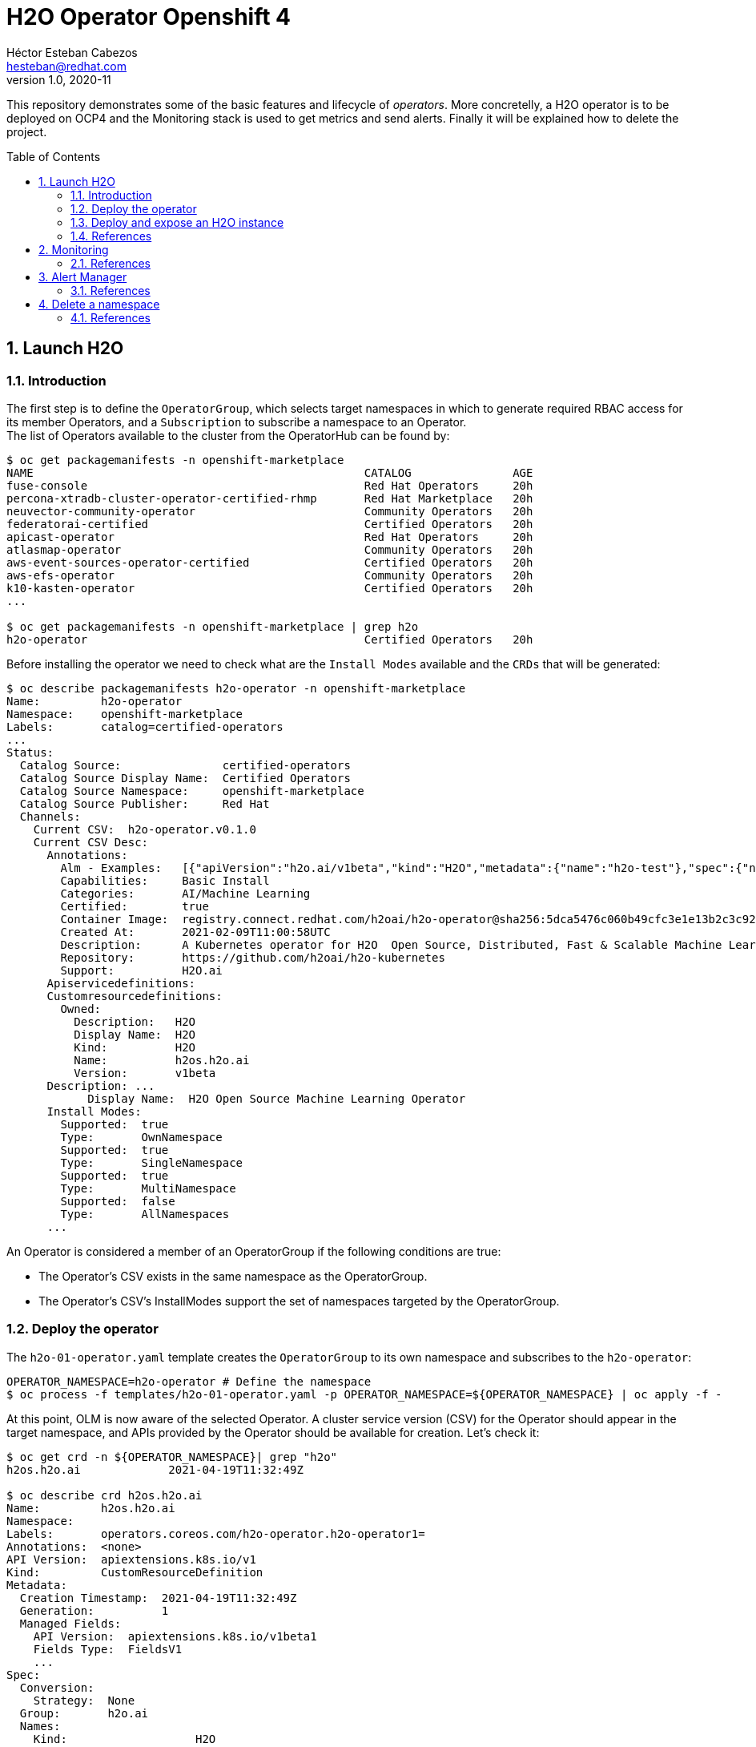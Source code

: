 = H2O Operator Openshift 4
Héctor Esteban Cabezos <hesteban@redhat.com>
v1.0, 2020-11
// Create TOC wherever needed
:toc: macro
:sectanchors:
:sectnumlevels: 2
:sectnums: 
:source-highlighter: pygments
:imagesdir: images
// Start: Enable admonition icons
ifdef::env-github[]
:tip-caption: :bulb:
:note-caption: :information_source:
:important-caption: :heavy_exclamation_mark:
:caution-caption: :fire:
:warning-caption: :warning:
endif::[]
ifndef::env-github[]
:icons: font
endif::[]
// End: Enable admonition icons

This repository demonstrates some of the basic features and lifecycle of __operators__. More concretelly, a H2O operator is to be deployed on OCP4 and the Monitoring stack is used to get metrics and send alerts. Finally it will be explained how to delete the project. 

// Create the Table of contents here
toc::[]

== Launch H2O

=== Introduction

The first step is to define the `OperatorGroup`, which selects target namespaces in which to generate required RBAC access for its member Operators, and a `Subscription` to subscribe a namespace to an Operator. +
The list of Operators available to the cluster from the OperatorHub can be found by:
[source, bash]
----
$ oc get packagemanifests -n openshift-marketplace
NAME                                                 CATALOG               AGE
fuse-console                                         Red Hat Operators     20h
percona-xtradb-cluster-operator-certified-rhmp       Red Hat Marketplace   20h
neuvector-community-operator                         Community Operators   20h
federatorai-certified                                Certified Operators   20h
apicast-operator                                     Red Hat Operators     20h
atlasmap-operator                                    Community Operators   20h
aws-event-sources-operator-certified                 Certified Operators   20h
aws-efs-operator                                     Community Operators   20h
k10-kasten-operator                                  Certified Operators   20h
...

$ oc get packagemanifests -n openshift-marketplace | grep h2o
h2o-operator                                         Certified Operators   20h
----

Before installing the operator we need to check what are the `Install Modes` available and the `CRDs` that will be generated: 

[source, bash]
----
$ oc describe packagemanifests h2o-operator -n openshift-marketplace
Name:         h2o-operator
Namespace:    openshift-marketplace
Labels:       catalog=certified-operators
...
Status:
  Catalog Source:               certified-operators
  Catalog Source Display Name:  Certified Operators
  Catalog Source Namespace:     openshift-marketplace
  Catalog Source Publisher:     Red Hat
  Channels:
    Current CSV:  h2o-operator.v0.1.0
    Current CSV Desc:
      Annotations:
        Alm - Examples:   [{"apiVersion":"h2o.ai/v1beta","kind":"H2O","metadata":{"name":"h2o-test"},"spec":{"nodes":1,"resources":{"cpu":1,"memory":"256Mi","memoryPercentage":90},"customImage":{"image":"registry.connect.redhat.com/h2oai/h2o@sha256:62500ca14adacd1164d7ef4f64ccc96c3d0ad90ddf29c3e02d1aa82bd42aa1a4"}}}]
        Capabilities:     Basic Install
        Categories:       AI/Machine Learning
        Certified:        true
        Container Image:  registry.connect.redhat.com/h2oai/h2o-operator@sha256:5dca5476c060b49cfc3e1e13b2c3c92920ae8789a092169a2c8457211895298d
        Created At:       2021-02-09T11:00:58UTC
        Description:      A Kubernetes operator for H2O  Open Source, Distributed, Fast & Scalable Machine Learning Platform.
        Repository:       https://github.com/h2oai/h2o-kubernetes
        Support:          H2O.ai
      Apiservicedefinitions:
      Customresourcedefinitions:
        Owned:
          Description:   H2O
          Display Name:  H2O
          Kind:          H2O
          Name:          h2os.h2o.ai
          Version:       v1beta
      Description: ...
            Display Name:  H2O Open Source Machine Learning Operator
      Install Modes:
        Supported:  true
        Type:       OwnNamespace
        Supported:  true
        Type:       SingleNamespace
        Supported:  true
        Type:       MultiNamespace
        Supported:  false
        Type:       AllNamespaces
      ...             
----

An Operator is considered a member of an OperatorGroup if the following conditions are true:

* The Operator’s CSV exists in the same namespace as the OperatorGroup.

* The Operator’s CSV’s InstallModes support the set of namespaces targeted by the OperatorGroup.

=== Deploy the operator

The `h2o-01-operator.yaml` template creates the `OperatorGroup` to its own namespace and subscribes to the `h2o-operator`:

[source, bash]
----
OPERATOR_NAMESPACE=h2o-operator # Define the namespace
$ oc process -f templates/h2o-01-operator.yaml -p OPERATOR_NAMESPACE=${OPERATOR_NAMESPACE} | oc apply -f -
----

At this point, OLM is now aware of the selected Operator. A cluster service version (CSV) for the Operator should appear in the target namespace, and APIs provided by the Operator should be available for creation.
Let's check it:

[source, bash]
----
$ oc get crd -n ${OPERATOR_NAMESPACE}| grep "h2o"
h2os.h2o.ai             2021-04-19T11:32:49Z

$ oc describe crd h2os.h2o.ai
Name:         h2os.h2o.ai
Namespace:    
Labels:       operators.coreos.com/h2o-operator.h2o-operator1=
Annotations:  <none>
API Version:  apiextensions.k8s.io/v1
Kind:         CustomResourceDefinition
Metadata:
  Creation Timestamp:  2021-04-19T11:32:49Z
  Generation:          1
  Managed Fields:
    API Version:  apiextensions.k8s.io/v1beta1
    Fields Type:  FieldsV1
    ...
Spec:
  Conversion:
    Strategy:  None
  Group:       h2o.ai
  Names:
    Kind:                   H2O
    List Kind:              H2OList
    Plural:                 h2os
    Singular:               h2o
  Preserve Unknown Fields:  true
  Scope:                    Namespaced
  Versions:
    Name:  v1beta
    Schema:
      openAPIV3Schema:
        Properties:
          Spec:
            One Of:
              Required:
                version
              Required:
                customImage
            Properties:
              Custom Image:
                Properties:
                  Command:
                    Type:  string
                  Image:
                    Type:  string
                Required:
                  image
                Type:  object
              Nodes:
                Type:  integer
              Resources:
                Properties:
                  Cpu:
                    Minimum:  1
                    Type:     integer
                  Memory:
                    Pattern:  ^([+-]?[0-9.]+)([eEinumkKMGTP]*[-+]?[0-9]*)$
                    Type:     string
                  Memory Percentage:
                    Maximum:  100
                    Minimum:  1
                    Type:     integer
                Required:
                  cpu
                  memory
                Type:  object
              Version:
                Type:  string
            Required:
              nodes
              resources
            Type:  object
          Status:
            Type:  object
        Type:      object
    Served:        true
    Storage:       true
    Subresources:
      Status:
Status:
  Accepted Names:
    Kind:       H2O
    List Kind:  H2OList
    Plural:     h2os
    Singular:   h2o
  Conditions:
    ...
  Stored Versions:
    v1beta
----

=== Deploy and expose an H2O instance

Now, a CR of kind `H2O` can be deployed into the namespace:

[source, bash]
----
$ oc process -f templates/h2o-02-instance.yaml -p OPERATOR_NAMESPACE=${OPERATOR_NAMESPACE} | oc apply -f -
----

Once the instance is deployed, a `route` needs to be created to expose the service(`svc`)

[source, bash]
----
$ oc expose svc/h2o-test -n ${OPERATOR_NAMESPACE}
----

By executing `oc get routes` we can copy the route create it and access the GUI of H2o in our desired navigation explorer.

=== References

- https://docs.openshift.com/container-platform/4.1/applications/operators/olm-understanding-olm.html#olm-operatorgroups-membership_olm-understanding-olm
- https://www.h2o.ai/blog/accelerate-machine-learning-workflows-with-h2o-ai-driverless-ai-on-red-hat-openshift-enterprise-kubernetes-platform/


== Monitoring
A typical OpenShift monitoring stack includes Prometheus for monitoring both systems and services, and Grafana for analyzing and visualizing metrics.

Administrators are often looking to write custom queries and create custom dashboards in Grafana. However, Grafana instances provided with the monitoring stack (and its dashboards) are read-only. To solve this problem, we can use the community-powered Grafana operator provided by OperatorHub. I will follow the implementation accurately explained https://github.com/alvarolop/rhdg8-server#4-monitoring-rhdg-with-grafana)[here].

As with the H2O operator, we first need to subscribe and deploy the operator using the following template:

[source, bash]
----
OPERATOR_NAMESPACE="grafana"
$ oc process -f templates/grafana-01-operator.yaml -p OPERATOR_NAMESPACE=${OPERATOR_NAMESPACE}| oc apply -f -
----

Now, a Grafana instance is created using the operator:

[source, bash]
----
oc process -f templates/grafana-02-instance.yaml -p OPERATOR_NAMESPACE=${OPERATOR_NAMESPACE}| oc apply -f -
----

A `GrafanaDataSource`, that points to the Prometheus metrics, is created:

[source, bash]
----
oc adm policy add-cluster-role-to-user cluster-monitoring-view -z grafana-serviceaccount -n ${OPERATOR_NAMESPACE}
BEARER_TOKEN=$(oc serviceaccounts get-token grafana-serviceaccount -n ${OPERATOR_NAMESPACE})
oc process -f templates/grafana-03-datasource.yaml -p BEARER_TOKEN=${BEARER_TOKEN} | oc apply -f -
----

And finally the Grafana dashboard is to be created:

[source, bash]
----
DASHBOARD_NAME="grafana-dashboard-h2o"
# Create a configMap containing the Dashboard
oc create configmap $DASHBOARD_NAME --from-file=dashboard=grafana/$DASHBOARD_NAME.json -n ${OPERATOR_NAMESPACE}
# Create a Dashboard object that automatically updates Grafana
oc process -f templates/grafana-04-dashboard.yaml -p DASHBOARD_NAME=$DASHBOARD_NAME | oc apply -f -
----

=== References

- https://github.com/alvarolop/rhdg8-server

== Alert Manager

The Alertmanager manages incoming alerts; this includes silencing, inhibition, aggregation, and sending out notifications through methods such as email, PagerDuty, and HipChat. 

An implementation example through `email` is given in in [templates/alertmanager/alertmanager.yaml](templates/alertmanager/alertmanager.yaml).

NOTE: You need to create an [App Password](https://support.google.com/accounts/answer/185833?hl=en). To do that, go to **Account Settings -> Security -> Signing in to Google -> App password** (if you don’t see App password as an option, you probably haven’t set up 2-Step Verification and will need to do that first). Copy the newly-created password.

The Alertmanager configuration can be updated replacing the content of the alertmanager-main `Secret`.

[source, bash]
----
$ oc create secret generic alertmanager-main \
    --from-file=templates/alertmanager/alertmanager.yml \
        --dry-run -o=yaml -n openshift-monitoring |\
            oc replace secret --filename=- -n openshift-monitoring
----

Moreover, We can configure the Alertmanager through the Openshift 4 platform, in **Administration -> Cluster Settings -> Global configuration -> Alertmanager**

image::ocp_alertmanager_gui.png[]

If everything works as expected the receiver should receive notifications like the following one:

image::alert_manager_notification.png[]

=== References

- https://github.com/samuelvl/ocp4-upi-baremetal-lab/tree/master/day-two/04-monitoring#alertmanager
- https://grafana.com/blog/2020/02/25/step-by-step-guide-to-setting-up-prometheus-alertmanager-with-slack-pagerduty-and-gmail/

== Delete a namespace

Once we want to remove a namespace, it is recommended to remove all the object in that namespace before removing the namespace.

[source, bash]
----
$ oc get all -n h2o-operator
NAME                               READY   STATUS    RESTARTS   AGE
pod/h2o-operator-6c9cbdc57-m4n7v   1/1     Running   0          2m30s
pod/h2o-test-0                     1/1     Running   0          2m18s

NAME               TYPE        CLUSTER-IP   EXTERNAL-IP   PORT(S)   AGE
service/h2o-test   ClusterIP   None         <none>        80/TCP    2m18s

NAME                           READY   UP-TO-DATE   AVAILABLE   AGE
deployment.apps/h2o-operator   1/1     1            1           2m30s

NAME                                     DESIRED   CURRENT   READY   AGE
replicaset.apps/h2o-operator-6c9cbdc57   1         1         1       2m30s

NAME                        READY   AGE
statefulset.apps/h2o-test   1/1     2m18s

NAME                                HOST/PORT                                                 PATH   SERVICES   PORT    TERMINATION   WILDCARD
route.route.openshift.io/h2o-test   h2o-test-h2o-operator.apps.apps.sandbox1684.opentlc.com          h2o-test   54321                 None

$
----

Making use of `labels` one can remove all objects with a specific label. 
Nevertheless in this section I am going to focus on how to force the deletion of the namespace if things go wrong, let's do it:

[source, bash]
----
$ oc project default # leave the project we want to delete
$ oc delete project h2o-operator
project.project.openshift.io "h2o-operator" deleted

$ oc get all -n h2o-operator
No resources found in h2o-operator namespace.

$ oc get project
NAME                                               DISPLAY NAME         STATUS
default                                                                 Active
grafana                                            Grafana - Operator   Active
h2o-operator                                       H2O - Operator       Terminating

----

Mmmmmm... even though there are no longer objects in the namespace, it gets stuck in the `Terminating` state.
If we dig deeper, we find that the `H2O` instace cannot be deleted.

[source, bash]
----
$ oc get H2O -n h2o-operator
NAME       AGE
h2o-test   98m
----

Following this, we need to remove the value in `finalizers` to force the deletion of the instance: 

[source, bash]
----
$ oc edit H2O h2o-test -n h2o-operator
Name:         h2o-test
Namespace:    h2o-operator
Labels:       <none>
Annotations:  <none>
API Version:  h2o.ai/v1beta
...
Metadata:
  Creation Timestamp:             2021-04-22T14:48:36Z
  Deletion Grace Period Seconds:  0
  Deletion Timestamp:             2021-04-22T16:24:24Z
  Finalizers:
    h2os.h2o.ai # remove this line
...
----

Now, checking back again for the `H2O` instance and the projects:
[source, bash]
----
$ oc get H2O -n h2o-operator
No resources found in h2o-operator namespace.

$ oc get project
NAME                                               DISPLAY NAME         STATUS
default                                                                 Active
grafana                                            Grafana - Operator   Active
kube-node-lease                                                         Active
kube-public                                                             Active

----

We made it!!

=== References

- https://kubernetes.io/docs/tasks/run-application/force-delete-stateful-set-pod/


